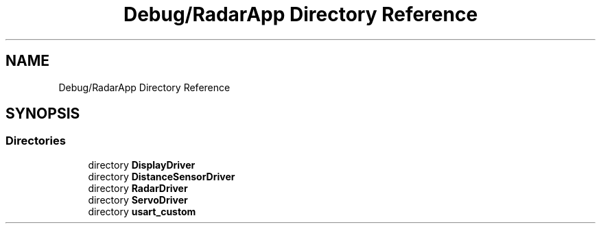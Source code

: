 .TH "Debug/RadarApp Directory Reference" 3 "Version 1.0.0" "Radar" \" -*- nroff -*-
.ad l
.nh
.SH NAME
Debug/RadarApp Directory Reference
.SH SYNOPSIS
.br
.PP
.SS "Directories"

.in +1c
.ti -1c
.RI "directory \fBDisplayDriver\fP"
.br
.ti -1c
.RI "directory \fBDistanceSensorDriver\fP"
.br
.ti -1c
.RI "directory \fBRadarDriver\fP"
.br
.ti -1c
.RI "directory \fBServoDriver\fP"
.br
.ti -1c
.RI "directory \fBusart_custom\fP"
.br
.in -1c

